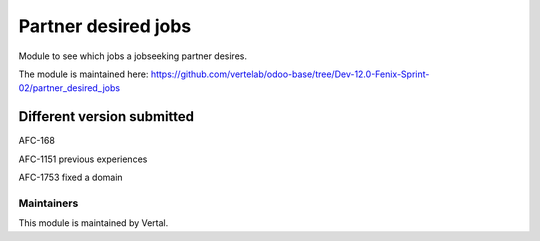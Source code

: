 ====================
Partner desired jobs
====================

Module to see which jobs a jobseeking partner desires.

The module is maintained here: https://github.com/vertelab/odoo-base/tree/Dev-12.0-Fenix-Sprint-02/partner_desired_jobs

Different version submitted
===========================

AFC-168

AFC-1151 previous experiences

AFC-1753 fixed a domain

Maintainers
~~~~~~~~~~~

This module is maintained by Vertal.